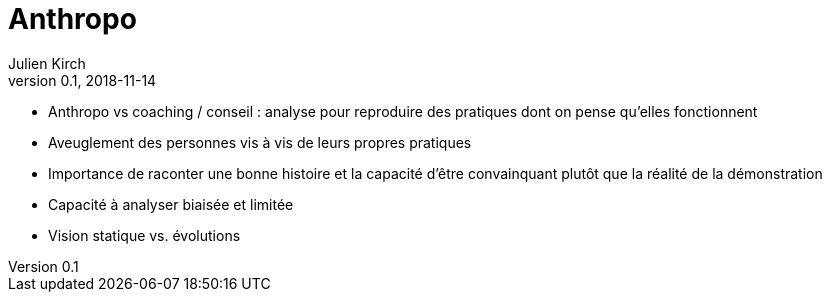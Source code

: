 = Anthropo
Julien Kirch
v0.1, 2018-11-14
:article_lang: fr

* Anthropo vs coaching / conseil : analyse pour reproduire des pratiques dont on pense qu'elles fonctionnent
* Aveuglement des personnes vis à vis de leurs propres pratiques
* Importance de raconter une bonne histoire et la capacité d'être convainquant plutôt que la réalité de la démonstration
* Capacité à analyser biaisée et limitée
* Vision statique vs. évolutions